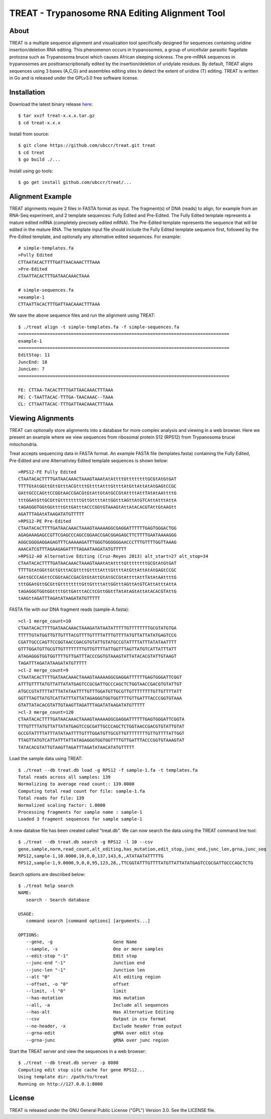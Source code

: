 ===============================================================================
TREAT - Trypanosome RNA Editing Alignment Tool
===============================================================================

------------------------------------------------------------------------
About
------------------------------------------------------------------------

TREAT is a multiple sequence alignment and visualization tool specifically
designed for sequences containing uridine insertion/deletion RNA editing. This
phenomenon occurs in trypanosomes, a group of unicellular parasitic flagellate
protozoa such as Trypanosoma brucei which causes African sleeping sickness. The
pre-mRNA sequences in trypanosomes are posttranscriptionally edited by the
insertion/deletion of uridylate residues. By default, TREAT aligns sequences
using 3 bases (A,C,G) and assembles editing sites to detect the extent of
uridine (T) editing. TREAT is written in Go and is released under the GPLv3.0
free software license. 

------------------------------------------------------------------------
Installation
------------------------------------------------------------------------

Download the latest binary release `here <https://github.com/ubccr/treat/releases>`_::

  $ tar xvzf treat-x.x.x.tar.gz
  $ cd treat-x.x.x

Install from source::

  $ git clone https://github.com/ubccr/treat.git treat
  $ cd treat
  $ go build ./...

Install using go tools::

  $ go get install github.com/ubccr/treat/...

------------------------------------------------------------------------
Alignment Example
------------------------------------------------------------------------

TREAT alignments require 2 files in FASTA format as input. The fragment(s) of
DNA (reads) to align, for example from an RNA-Seq experiment, and 2 template
sequences: Fully Edited and Pre-Edited. The Fully Edited template represents a
mature edited mRNA (completely precisely edited mRNA). The Pre-Edited template
represents the sequence that will be edited in the mature RNA. The template
input file should include the Fully Edited template sequence first, followed by
the Pre-Edited template, and optionally any alternative edited sequences. For
example::

  # simple-templates.fa
  >Fully Edited
  CTTAATACACTTTTGATTAACAAACTTTAAA
  >Pre-Edited
  CTAATTACACTTTGATAACAAACTAAA

  # simple-sequences.fa
  >example-1
  CTTAATTACACTTTGATTAACAAACTTTAAA

We save the above sequence files and run the alignment using TREAT::

  $ ./treat align -t simple-templates.fa -f simple-sequences.fa
  ================================================================================
  example-1
  ================================================================================
  EditStop: 11
  JuncEnd: 18
  JuncLen: 7
  ================================================================================

  FE: CTTAA-TACACTTTTGATTAACAAACTTTAAA
  PE: C-TAATTACAC-TTTGA-TAACAAAC--TAAA
  CL: CTTAATTACAC-TTTGATTAACAAACTTTAAA

------------------------------------------------------------------------
Viewing Alignments
------------------------------------------------------------------------

TREAT can optionally store alignments into a database for more complex analysis
and viewing in a web browser. Here we present an example where we view
sequences from ribosomal protein S12 (RPS12) from Trypanosoma brucei
mitochondria. 

Treat accepts sequencing data in FASTA format. An example FASTA file
(templates.fasta) containing the Fully Edited, Pre-Edited and one Alternativley
Edited template sequences is shown below::

  >RPS12-FE Fully Edited
  CTAATACACTTTTGATAACAAACTAAAGTAAAtAtAttttGttttttttGCGtAtGtGAT
  TTTTGtAtGGttGttGtttACGttttGttttAtttGttttAtGttAttAtAtGAGtCCGC
  GAttGCCCAGttCCGGtAACCGACGtGtAttGtAtGCCGtAttttAttTAtAtAAttttG
  tttGGAtGttGCGttGttttttttGttGttttAttGGtttAGttAtGTCAttAtttAttA
  tAGAGGGTGGtGGttttGttGAtttACCCGGtGTAAAGtAttAtACACGTAttGtAAGtt
  AGATTTAGAtATAAGATATGTTTTT
  >RPS12-PE Pre-Edited
  CTAATACACTTTTGATAACAAACTAAAGTAAAAAGGCGAGGATTTTTTGAGTGGGACTGG
  AGAGAAAGAGCCGTTCGAGCCCAGCCGGAACCGACGGAGAGCTTCTTTTGAATAAAAGGG
  AGGCGGGGAGGAGAGTTTCAAAAAGATTTGGGTGGGGGGAACCCTTTGTTTTGGTTAAAG
  AAACATCGTTTAGAAGAGATTTTAGAATAAGATATGTTTTT
  >RPS12-A0 Alternative Editing (Cruz-Reyes 2013) alt_start=27 alt_stop=34
  CTAATACACTTTTGATAACAAACTAAAGTAAAtAtAttttGttttttttGCGtAtGtGAT
  TTTTGtAtGGttGttGtttACGttttGttttAtttGttttAtGttAttAtAtGAGtCCGC
  GAttGCCCAGttCCGGtAACCGACGtGtAttGtAtGCCGtAttttAttTAtAtAAttttG
  tttGGAtGttGCGttGttttttttGttGttttAttGGtttAGttAtGTCAttAtttAttA
  tAGAGGGTGGtGGttttGttGAtttACCtCGttGGttTAtAtAGtAttAtACACGTAttG
  tAAGttAGATTTAGAtATAAGATATGTTTTT

FASTA file with our DNA fragment reads (sample-A.fasta)::

  >cl-1 merge_count=10
  CTAATACACTTTTGATAACAAACTAAAGATATAATATTTTTGTTTTTTTTGCGTATGTGA
  TTTTTGTATGGTTGTTGTTTACGTTTTGTTTTATTTGTTTTATGTTATTATATGAGTCCG
  CGATTGCCCAGTTCCGGTAACCGACGTGTATTGTATGCCGTATTTTATTTATATAATTTT
  GTTTGGATGTTGCGTTGTTTTTTTTGTTGTTTTATTGGTTTAGTTATGTCATTATTTATT
  ATAGAGGGTGGTGGTTTTGTTGATTTACCCGGTGTAAAGTATTATACACGTATTGTAAGT
  TAGATTTAGATATAAGATATGTTTTT
  >cl-2 merge_count=9
  CTAATACACTTTTGATAACAAACTAAAGTAAAAAGGCGAGGATTTTTTGAGTGGGATTCGGT
  ATTTGTTTTATGTTATTATATGAGTCCGCGATTGCCCAGCTCTGGTAACCGACGTGTATTGT
  ATGCCGTATTTTATTTATATAATTTTGTTTGGATGTTGCGTTGTTTTTTTTGTTGTTTTATT
  GGTTTAGTTATGTCATTATTTATTATAGAGGGTGGTGGTTTTGTTGATTTACCCGGTGTAAA
  GTATTATACACGTATTGTAAGTTAGATTTAGATATAAGATATGTTTTT
  >cl-3 merge_count=120
  CTAATACACTTTTGATAACAAACTAAAGTAAAAAGGCGAGGATTTTTTGAGTGGGATTCGGTA
  TTTGTTTTATGTTATTATATGAGTCCGCGATTGCCCAGCTCTGGTAACCGACGTGTATTGTAT
  GCCGTATTTTATTTATATAATTTTGTTTGGATGTTGCGTTGTTTTTTTTGTTGTTTTATTGGT
  TTAGTTATGTCATTATTTATTATAGAGGGTGGTGGTTTTGTTGATTTACCCGGTGTAAAGTAT
  TATACACGTATTGTAAGTTAGATTTAGATATAACATATGTTTTT

Load the sample data using TREAT::

  $ ./treat --db treat.db load -g RPS12 -f sample-1.fa -t templates.fa
  Total reads across all samples: 139
  Normalizing to average read count:: 139.0000
  Computing total read count for file: sample-1.fa
  Total reads for file: 139
  Normalized scaling factor: 1.0000
  Processing fragments for sample name : sample-1
  Loaded 3 fragment sequences for sample sample-1

A new databse file has been created called "treat.db". We can now search the
data using the TREAT command line tool::

  $ ./treat --db treat.db search -g RPS12 -l 10 --csv
  gene,sample,norm,read_count,alt_editing,has_mutation,edit_stop,junc_end,junc_len,grna,junc_seq
  RPS12,sample-1,10.0000,10,0,0,137,143,6,,ATATAATATTTTTG
  RPS12,sample-1,9.0000,9,0,0,95,123,28,,TTCGGTATTTGTTTTATGTTATTATATGAGTCCGCGATTGCCCAGCTCTG

Search options are described below::

  $ ./treat help search
  NAME:
     search - Search database

  USAGE:
     command search [command options] [arguments...]

  OPTIONS:
     --gene, -g                       Gene Name
     --sample, -s                     One or more samples
     --edit-stop "-1"                 Edit stop
     --junc-end "-1"                  Junction end
     --junc-len "-1"                  Junction len
     --alt "0"                        Alt editing region
     --offset, -o "0"                 offset
     --limit, -l "0"                  limit
     --has-mutation                   Has mutation
     --all, -a                        Include all sequences
     --has-alt                        Has Alternative Editing
     --csv                            Output in csv format
     --no-header, -x                  Exclude header from output
     --grna-edit                      gRNA over edit stop
     --grna-junc                      gRNA over junc region

Start the TREAT server and view the sequences in a web browser::

  $ ./treat --db treat.db server -p 8080
  Computing edit stop site cache for gene RPS12...
  Using template dir: /path/to/treat
  Running on http://127.0.0.1:8080

.. image:: docs/treat-screen-shot.png

------------------------------------------------------------------------
License
------------------------------------------------------------------------

TREAT is released under the GNU General Public License ("GPL") Version 3.0.
See the LICENSE file. 
